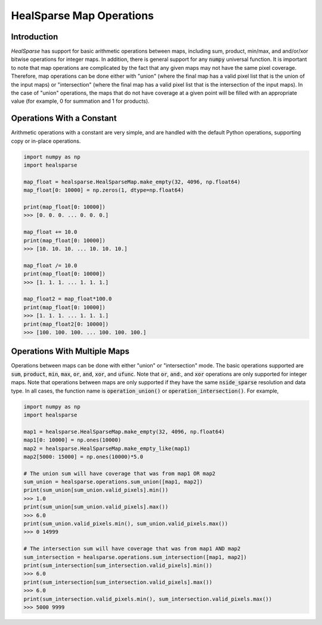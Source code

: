 .. role:: python(code)
   :language: python

HealSparse Map Operations
=========================

Introduction
------------

`HealSparse` has support for basic arithmetic operations between maps, including sum, product, min/max, and and/or/xor bitwise operations for integer maps.  In addition, there is general support for any :code:`numpy` universal function.  It is important to note that map operations are complicated by the fact that any given maps may not have the same pixel coverage.  Therefore, map operations can be done either with "union" (where the final map has a valid pixel list that is the union of the input maps) or "intersection" (where the final map has a valid pixel list that is the intersection of the input maps).  In the case of "union" operations, the maps that do not have coverage at a given point will be filled with an appropriate value (for example, 0 for summation and 1 for products).

Operations With a Constant
--------------------------

Arithmetic operations with a constant are very simple, and are handled with the default Python operations, supporting copy or in-place operations.

.. code-block :: python

    import numpy as np
    import healsparse

    map_float = healsparse.HealSparseMap.make_empty(32, 4096, np.float64)
    map_float[0: 10000] = np.zeros(1, dtype=np.float64)

    print(map_float[0: 10000])
    >>> [0. 0. 0. ... 0. 0. 0.]

    map_float += 10.0
    print(map_float[0: 10000])
    >>> [10. 10. 10. ... 10. 10. 10.]

    map_float /= 10.0
    print(map_float[0: 10000])
    >>> [1. 1. 1. ... 1. 1. 1.]

    map_float2 = map_float*100.0
    print(map_float[0: 10000])
    >>> [1. 1. 1. ... 1. 1. 1.]
    print(map_float2[0: 10000])
    >>> [100. 100. 100. ... 100. 100. 100.]


Operations With Multiple Maps
-----------------------------

Operations between maps can be done with either "union" or "intersection" mode.  The basic operations supported are :code:`sum`, :code:`product`, :code:`min`, :code:`max`, :code:`or`, :code:`and`, :code:`xor`, and :code:`ufunc`.  Note that :code:`or`, :code:`and`:, and :code:`xor` operations are only supported for integer maps.  Note that operations between maps are only supported if they have the same :code:`nside_sparse` resolution and data type.  In all cases, the function name is :code:`operation_union()` or :code:`operation_intersection()`.  For example,

.. code-block :: python

    import numpy as np
    import healsparse

    map1 = healsparse.HealSparseMap.make_empty(32, 4096, np.float64)
    map1[0: 10000] = np.ones(10000)
    map2 = healsparse.HealSparseMap.make_empty_like(map1)
    map2[5000: 15000] = np.ones(10000)*5.0

    # The union sum will have coverage that was from map1 OR map2
    sum_union = healsparse.operations.sum_union([map1, map2])
    print(sum_union[sum_union.valid_pixels].min())
    >>> 1.0
    print(sum_union[sum_union.valid_pixels].max())
    >>> 6.0
    print(sum_union.valid_pixels.min(), sum_union.valid_pixels.max())
    >>> 0 14999

    # The intersection sum will have coverage that was from map1 AND map2
    sum_intersection = healsparse.operations.sum_intersection([map1, map2])
    print(sum_intersection[sum_intersection.valid_pixels].min())
    >>> 6.0
    print(sum_intersection[sum_intersection.valid_pixels].max())
    >>> 6.0
    print(sum_intersection.valid_pixels.min(), sum_intersection.valid_pixels.max())
    >>> 5000 9999

